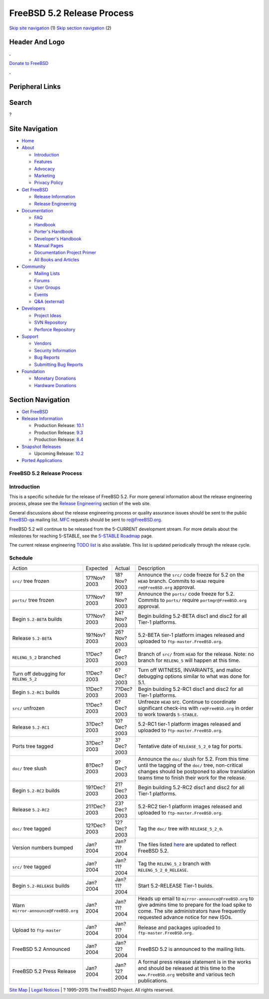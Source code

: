 ===========================
FreeBSD 5.2 Release Process
===========================

.. raw:: html

   <div id="containerwrap">

.. raw:: html

   <div id="container">

`Skip site navigation <#content>`__ (1) `Skip section
navigation <#contentwrap>`__ (2)

.. raw:: html

   <div id="headercontainer">

.. raw:: html

   <div id="header">

Header And Logo
---------------

.. raw:: html

   <div id="headerlogoleft">

|FreeBSD|

.. raw:: html

   </div>

.. raw:: html

   <div id="headerlogoright">

.. raw:: html

   <div class="frontdonateroundbox">

.. raw:: html

   <div class="frontdonatetop">

.. raw:: html

   <div>

**.**

.. raw:: html

   </div>

.. raw:: html

   </div>

.. raw:: html

   <div class="frontdonatecontent">

`Donate to FreeBSD <https://www.FreeBSDFoundation.org/donate/>`__

.. raw:: html

   </div>

.. raw:: html

   <div class="frontdonatebot">

.. raw:: html

   <div>

**.**

.. raw:: html

   </div>

.. raw:: html

   </div>

.. raw:: html

   </div>

Peripheral Links
----------------

.. raw:: html

   <div id="searchnav">

.. raw:: html

   </div>

.. raw:: html

   <div id="search">

Search
------

?

.. raw:: html

   </div>

.. raw:: html

   </div>

.. raw:: html

   </div>

Site Navigation
---------------

.. raw:: html

   <div id="menu">

-  `Home <../../>`__

-  `About <../../about.html>`__

   -  `Introduction <../../projects/newbies.html>`__
   -  `Features <../../features.html>`__
   -  `Advocacy <../../advocacy/>`__
   -  `Marketing <../../marketing/>`__
   -  `Privacy Policy <../../privacy.html>`__

-  `Get FreeBSD <../../where.html>`__

   -  `Release Information <../../releases/>`__
   -  `Release Engineering <../../releng/>`__

-  `Documentation <../../docs.html>`__

   -  `FAQ <../../doc/en_US.ISO8859-1/books/faq/>`__
   -  `Handbook <../../doc/en_US.ISO8859-1/books/handbook/>`__
   -  `Porter's
      Handbook <../../doc/en_US.ISO8859-1/books/porters-handbook>`__
   -  `Developer's
      Handbook <../../doc/en_US.ISO8859-1/books/developers-handbook>`__
   -  `Manual Pages <//www.FreeBSD.org/cgi/man.cgi>`__
   -  `Documentation Project
      Primer <../../doc/en_US.ISO8859-1/books/fdp-primer>`__
   -  `All Books and Articles <../../docs/books.html>`__

-  `Community <../../community.html>`__

   -  `Mailing Lists <../../community/mailinglists.html>`__
   -  `Forums <https://forums.FreeBSD.org>`__
   -  `User Groups <../../usergroups.html>`__
   -  `Events <../../events/events.html>`__
   -  `Q&A
      (external) <http://serverfault.com/questions/tagged/freebsd>`__

-  `Developers <../../projects/index.html>`__

   -  `Project Ideas <https://wiki.FreeBSD.org/IdeasPage>`__
   -  `SVN Repository <https://svnweb.FreeBSD.org>`__
   -  `Perforce Repository <http://p4web.FreeBSD.org>`__

-  `Support <../../support.html>`__

   -  `Vendors <../../commercial/commercial.html>`__
   -  `Security Information <../../security/>`__
   -  `Bug Reports <https://bugs.FreeBSD.org/search/>`__
   -  `Submitting Bug Reports <https://www.FreeBSD.org/support.html>`__

-  `Foundation <https://www.freebsdfoundation.org/>`__

   -  `Monetary Donations <https://www.freebsdfoundation.org/donate/>`__
   -  `Hardware Donations <../../donations/>`__

.. raw:: html

   </div>

.. raw:: html

   </div>

.. raw:: html

   <div id="content">

.. raw:: html

   <div id="sidewrap">

.. raw:: html

   <div id="sidenav">

Section Navigation
------------------

-  `Get FreeBSD <../../where.html>`__
-  `Release Information <../../releases/>`__

   -  Production Release:
      `10.1 <../../releases/10.1R/announce.html>`__
   -  Production Release:
      `9.3 <../../releases/9.3R/announce.html>`__
   -  Production Release:
      `8.4 <../../releases/8.4R/announce.html>`__

-  `Snapshot Releases <../../snapshots/>`__

   -  Upcoming Release:
      `10.2 <../../releases/10.2R/schedule.html>`__

-  `Ported Applications <../../ports/>`__

.. raw:: html

   </div>

.. raw:: html

   </div>

.. raw:: html

   <div id="contentwrap">

FreeBSD 5.2 Release Process
===========================

Introduction
============

This is a specific schedule for the release of FreeBSD 5.2. For more
general information about the release engineering process, please see
the `Release Engineering <../../releng/index.html>`__ section of the web
site.

General discussions about the release engineering process or quality
assurance issues should be sent to the public
`FreeBSD-qa <mailto:FreeBSD-qa@FreeBSD.org>`__ mailing list.
`MFC <../../doc/en_US.ISO8859-1/books/faq/misc.html#DEFINE-MFC>`__
requests should be sent to re@FreeBSD.org.

FreeBSD 5.2 will continue to be released from the 5-CURRENT development
stream. For more details about the milestones for reaching 5-STABLE, see
the `5-STABLE
Roadmap <http://docs.freebsd.org/doc/5.2-RELEASE/usr/share/doc/en_US.ISO8859-1/articles/5-roadmap/index.html>`__
page.

The current release engineering `TODO
list <../../releases/5.2R/todo.html>`__ is also available. This list is
updated periodically through the release cycle.

Schedule
========

+-----------------------------------------+---------------+---------------+--------------------------------------------------------------------------------------------------------------------------------------------------------------------------------------------------------------+
| Action                                  | Expected      | Actual        | Description                                                                                                                                                                                                  |
+-----------------------------------------+---------------+---------------+--------------------------------------------------------------------------------------------------------------------------------------------------------------------------------------------------------------+
| ``src/`` tree frozen                    | 17?Nov?2003   | 18?Nov?2003   | Announce the ``src/`` code freeze for 5.2 on the ``HEAD`` branch. Commits to ``HEAD`` require ``re@FreeBSD.org`` approval.                                                                                   |
+-----------------------------------------+---------------+---------------+--------------------------------------------------------------------------------------------------------------------------------------------------------------------------------------------------------------+
| ``ports/`` tree frozen                  | 17?Nov?2003   | 19?Nov?2003   | Announce the ``ports/`` code freeze for 5.2. Commits to ``ports/`` require ``portmgr@FreeBSD.org`` approval.                                                                                                 |
+-----------------------------------------+---------------+---------------+--------------------------------------------------------------------------------------------------------------------------------------------------------------------------------------------------------------+
| Begin ``5.2-BETA`` builds               | 17?Nov?2003   | 24?Nov?2003   | Begin building 5.2-BETA disc1 and disc2 for all Tier-1 platforms.                                                                                                                                            |
+-----------------------------------------+---------------+---------------+--------------------------------------------------------------------------------------------------------------------------------------------------------------------------------------------------------------+
| Release ``5.2-BETA``                    | 19?Nov?2003   | 26?Nov?2003   | 5.2-BETA tier-1 platform images released and uploaded to ``ftp-master.FreeBSD.org``.                                                                                                                         |
+-----------------------------------------+---------------+---------------+--------------------------------------------------------------------------------------------------------------------------------------------------------------------------------------------------------------+
| ``RELENG_5_2`` branched                 | 1?Dec?2003    | 6?Dec?2003    | Branch of ``src/`` from ``HEAD`` for the release. Note: no branch for ``RELENG_5`` will happen at this time.                                                                                                 |
+-----------------------------------------+---------------+---------------+--------------------------------------------------------------------------------------------------------------------------------------------------------------------------------------------------------------+
| Turn off debugging for ``RELENG_5_2``   | 1?Dec?2003    | 6?Dec?2003    | Turn off WITNESS, INVARIANTS, and malloc debugging options similar to what was done for 5.1.                                                                                                                 |
+-----------------------------------------+---------------+---------------+--------------------------------------------------------------------------------------------------------------------------------------------------------------------------------------------------------------+
| Begin ``5.2-RC1`` builds                | 1?Dec?2003    | 7?Dec?2003    | Begin building 5.2-RC1 disc1 and disc2 for all Tier-1 platforms.                                                                                                                                             |
+-----------------------------------------+---------------+---------------+--------------------------------------------------------------------------------------------------------------------------------------------------------------------------------------------------------------+
| ``src/`` unfrozen                       | 1?Dec?2003    | 6?Dec?2003    | Unfreeze ``HEAD`` src. Continue to coordinate significant check-ins with ``re@FreeBSD.org`` in order to work towards ``5-STABLE``.                                                                           |
+-----------------------------------------+---------------+---------------+--------------------------------------------------------------------------------------------------------------------------------------------------------------------------------------------------------------+
| Release ``5.2-RC1``                     | 3?Dec?2003    | 10?Dec?2003   | 5.2-RC1 tier-1 platform images released and uploaded to ``ftp-master.FreeBSD.org``.                                                                                                                          |
+-----------------------------------------+---------------+---------------+--------------------------------------------------------------------------------------------------------------------------------------------------------------------------------------------------------------+
| Ports tree tagged                       | 3?Dec?2003    | 3?Dec?2003    | Tentative date of ``RELEASE_5_2_0`` tag for ports.                                                                                                                                                           |
+-----------------------------------------+---------------+---------------+--------------------------------------------------------------------------------------------------------------------------------------------------------------------------------------------------------------+
| ``doc/`` tree slush                     | 8?Dec?2003    | 9?Dec?2003    | Announce the ``doc/`` slush for 5.2. From this time until the tagging of the ``doc/`` tree, non-critical changes should be postponed to allow translation teams time to finish their work for the release.   |
+-----------------------------------------+---------------+---------------+--------------------------------------------------------------------------------------------------------------------------------------------------------------------------------------------------------------+
| Begin ``5.2-RC2`` builds                | 19?Dec?2003   | 21?Dec?2003   | Begin building 5.2-RC2 disc1 and disc2 for all Tier-1 platforms.                                                                                                                                             |
+-----------------------------------------+---------------+---------------+--------------------------------------------------------------------------------------------------------------------------------------------------------------------------------------------------------------+
| Release ``5.2-RC2``                     | 21?Dec?2003   | 23?Dec?2003   | 5.2-RC2 tier-1 platform images released and uploaded to ``ftp-master.FreeBSD.org``.                                                                                                                          |
+-----------------------------------------+---------------+---------------+--------------------------------------------------------------------------------------------------------------------------------------------------------------------------------------------------------------+
| ``doc/`` tree tagged                    | 12?Dec?2003   | 12?Dec?2003   | Tag the ``doc/`` tree with ``RELEASE_5_2_0``.                                                                                                                                                                |
+-----------------------------------------+---------------+---------------+--------------------------------------------------------------------------------------------------------------------------------------------------------------------------------------------------------------+
| Version numbers bumped                  | Jan?2004      | Jan?11?2004   | The files listed `here <../../doc/en_US.ISO8859-1/articles/releng/article.html#VERSIONBUMP>`__ are updated to reflect FreeBSD 5.2.                                                                           |
+-----------------------------------------+---------------+---------------+--------------------------------------------------------------------------------------------------------------------------------------------------------------------------------------------------------------+
| ``src/`` tree tagged                    | Jan?2004      | Jan?11?2004   | Tag the ``RELENG_5_2`` branch with ``RELENG_5_2_0_RELEASE``.                                                                                                                                                 |
+-----------------------------------------+---------------+---------------+--------------------------------------------------------------------------------------------------------------------------------------------------------------------------------------------------------------+
| Begin ``5.2-RELEASE`` builds            | Jan?2004      | Jan?11?2004   | Start 5.2-RELEASE Tier-1 builds.                                                                                                                                                                             |
+-----------------------------------------+---------------+---------------+--------------------------------------------------------------------------------------------------------------------------------------------------------------------------------------------------------------+
| Warn ``mirror-announce@FreeBSD.org``    | Jan?2004      | Jan?11?2004   | Heads up email to ``mirror-announce@FreeBSD.org`` to give admins time to prepare for the load spike to come. The site administrators have frequently requested advance notice for new ISOs.                  |
+-----------------------------------------+---------------+---------------+--------------------------------------------------------------------------------------------------------------------------------------------------------------------------------------------------------------+
| Upload to ``ftp-master``                | Jan?2004      | Jan?11?2004   | Release and packages uploaded to ``ftp-master.FreeBSD.org.``                                                                                                                                                 |
+-----------------------------------------+---------------+---------------+--------------------------------------------------------------------------------------------------------------------------------------------------------------------------------------------------------------+
| FreeBSD 5.2 Announced                   | Jan?2004      | Jan?12?2004   | FreeBSD 5.2 is announced to the mailing lists.                                                                                                                                                               |
+-----------------------------------------+---------------+---------------+--------------------------------------------------------------------------------------------------------------------------------------------------------------------------------------------------------------+
| FreeBSD 5.2 Press Release               | Jan?2004      | Jan?12?2004   | A formal press release statement is in the works and should be released at this time to the ``www.FreeBSD.org`` website and various tech publications.                                                       |
+-----------------------------------------+---------------+---------------+--------------------------------------------------------------------------------------------------------------------------------------------------------------------------------------------------------------+

.. raw:: html

   </div>

.. raw:: html

   </div>

.. raw:: html

   <div id="footer">

`Site Map <../../search/index-site.html>`__ \| `Legal
Notices <../../copyright/>`__ \| ? 1995–2015 The FreeBSD Project. All
rights reserved.

.. raw:: html

   </div>

.. raw:: html

   </div>

.. raw:: html

   </div>

.. |FreeBSD| image:: ../../layout/images/logo-red.png
   :target: ../..
